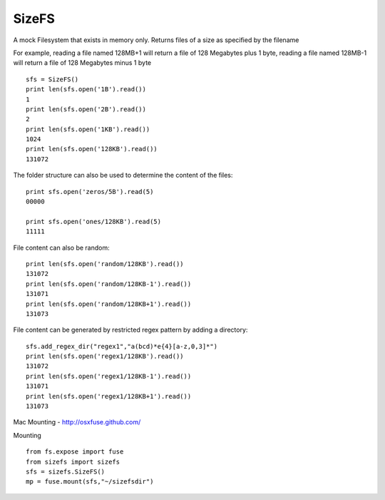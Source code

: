 SizeFS
===========

A mock Filesystem that exists in memory only. Returns files of a size as
specified by the filename

For example, reading a file named 128MB+1 will return a file of 128 Megabytes
plus 1 byte, reading a file named 128MB-1 will return a file of 128 Megabytes
minus 1 byte

::

 sfs = SizeFS()
 print len(sfs.open('1B').read())
 1
 print len(sfs.open('2B').read())
 2
 print len(sfs.open('1KB').read())
 1024
 print len(sfs.open('128KB').read())
 131072


The folder structure can also be used to determine the content of the files::

 print sfs.open('zeros/5B').read(5)
 00000

 print sfs.open('ones/128KB').read(5)
 11111


File content can also be random::

 print len(sfs.open('random/128KB').read())
 131072
 print len(sfs.open('random/128KB-1').read())
 131071
 print len(sfs.open('random/128KB+1').read())
 131073


File content can be generated by restricted regex pattern by adding a directory::

 sfs.add_regex_dir("regex1","a(bcd)*e{4}[a-z,0,3]*")
 print len(sfs.open('regex1/128KB').read())
 131072
 print len(sfs.open('regex1/128KB-1').read())
 131071
 print len(sfs.open('regex1/128KB+1').read())
 131073


Mac Mounting - http://osxfuse.github.com/

Mounting ::

 from fs.expose import fuse
 from sizefs import sizefs
 sfs = sizefs.SizeFS()
 mp = fuse.mount(sfs,"~/sizefsdir")
